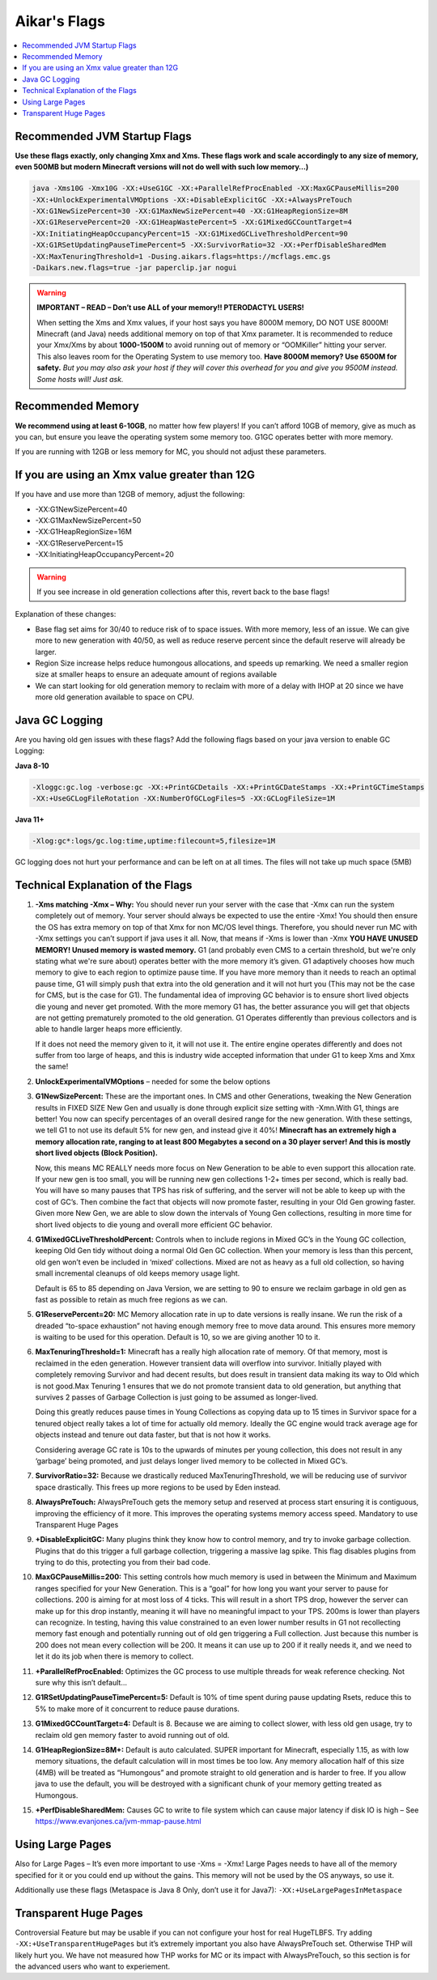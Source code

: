 ===============
Aikar's Flags
===============

.. contents::
   :depth: 1
   :local:


Recommended JVM Startup Flags
=================================================================

**Use these flags exactly, only changing Xmx and Xms. These flags work and scale accordingly to any size of memory, even 500MB but modern Minecraft versions will not do well with such low memory…)**

.. code-block:: bash

   java -Xms10G -Xmx10G -XX:+UseG1GC -XX:+ParallelRefProcEnabled -XX:MaxGCPauseMillis=200 
   -XX:+UnlockExperimentalVMOptions -XX:+DisableExplicitGC -XX:+AlwaysPreTouch 
   -XX:G1NewSizePercent=30 -XX:G1MaxNewSizePercent=40 -XX:G1HeapRegionSize=8M 
   -XX:G1ReservePercent=20 -XX:G1HeapWastePercent=5 -XX:G1MixedGCCountTarget=4 
   -XX:InitiatingHeapOccupancyPercent=15 -XX:G1MixedGCLiveThresholdPercent=90 
   -XX:G1RSetUpdatingPauseTimePercent=5 -XX:SurvivorRatio=32 -XX:+PerfDisableSharedMem 
   -XX:MaxTenuringThreshold=1 -Dusing.aikars.flags=https://mcflags.emc.gs 
   -Daikars.new.flags=true -jar paperclip.jar nogui


.. warning::
   **IMPORTANT – READ – Don’t use ALL of your memory!! PTERODACTYL USERS!**

   When setting the Xms and Xmx values, if your host says you have 8000M memory, DO NOT USE 8000M! Minecraft (and Java) needs additional memory on top of that Xmx parameter. 
   It is recommended to reduce your Xmx/Xms by about **1000-1500M** to avoid running out of memory or “OOMKiller” hitting your server. 
   This also leaves room for the Operating System to use memory too.
   **Have 8000M memory? Use 6500M for safety.** *But you may also ask your host if they will cover this overhead for you and give you 9500M instead. Some hosts will! Just ask.*

Recommended Memory
==================

**We recommend using at least 6-10GB**, no matter how few players! If you can’t afford 10GB of memory, give as much as you can, 
but ensure you leave the operating system some memory too. G1GC operates better with more memory.

If you are running with 12GB or less memory for MC, you should not adjust these parameters.

If you are using an Xmx value greater than 12G
==============================================

If you have and use more than 12GB of memory, adjust the following:

* -XX:G1NewSizePercent=40
* -XX:G1MaxNewSizePercent=50
* -XX:G1HeapRegionSize=16M
* -XX:G1ReservePercent=15
* -XX:InitiatingHeapOccupancyPercent=20

.. warning::
   If you see increase in old generation collections after this, revert back to the base flags!

Explanation of these changes:

* Base flag set aims for 30/40 to reduce risk of to space issues. With more memory, less of an issue. 
  We can give more to new generation with 40/50, as well as reduce reserve percent since the default reserve will already be larger.
* Region Size increase helps reduce humongous allocations, and speeds up remarking. We need a smaller region size at smaller heaps to ensure an adequate amount of regions available
* We can start looking for old generation memory to reclaim with more of a delay with IHOP at 20 since we have more old generation available to space on CPU.

Java GC Logging
===============

Are you having old gen issues with these flags? Add the following flags based on your java version to enable GC Logging:

**Java 8-10**

.. code-block:: bash

   -Xloggc:gc.log -verbose:gc -XX:+PrintGCDetails -XX:+PrintGCDateStamps -XX:+PrintGCTimeStamps 
   -XX:+UseGCLogFileRotation -XX:NumberOfGCLogFiles=5 -XX:GCLogFileSize=1M

**Java 11+**

.. code-block:: bash

   -Xlog:gc*:logs/gc.log:time,uptime:filecount=5,filesize=1M

GC logging does not hurt your performance and can be left on at all times. The files will not take up much space (5MB)


Technical Explanation of the Flags
===================================

#. **-Xms matching -Xmx – Why:** You should never run your server with the case that -Xmx can run the system completely out of memory. 
   Your server should always be expected to use the entire -Xmx! You should then ensure the OS has extra memory on top of that Xmx for non MC/OS level things. 
   Therefore, you should never run MC with -Xmx settings you can’t support if java uses it all. Now, that means if -Xms is lower than -Xmx 
   **YOU HAVE UNUSED MEMORY! Unused memory is wasted memory.** G1 (and probably even CMS to a certain threshold, but we're only stating what we're sure about) 
   operates better with the more memory it’s given. G1 adaptively chooses how much memory to give to each region to optimize pause time. If you have more 
   memory than it needs to reach an optimal pause time, G1 will simply push that extra into the old generation and it will not hurt you 
   (This may not be the case for CMS, but is the case for G1). The fundamental idea of improving GC behavior is to ensure short lived objects die young and 
   never get promoted. With the more memory G1 has, the better assurance you will get that objects are not getting prematurely promoted to the old generation. 
   G1 Operates differently than previous collectors and is able to handle larger heaps more efficiently. 

   If it does not need the memory given to it, it will not use it. The entire engine operates differently and does not suffer from too large of heaps, 
   and this is industry wide accepted information that under G1 to keep Xms and Xmx the same!

#. **UnlockExperimentalVMOptions** – needed for some the below options

#. **G1NewSizePercent:** These are the important ones. In CMS and other Generations, tweaking the New Generation results in FIXED SIZE New Gen 
   and usually is done through explicit size setting with -Xmn.With G1, things are better! You now can specify percentages of an overall desired 
   range for the new generation. With these settings, we tell G1 to not use its default 5% for new gen, and instead give it 40%! **Minecraft has 
   an extremely high a memory allocation rate, ranging to at least 800 Megabytes a second on a 30 player server! And this is mostly short lived 
   objects (Block Position).** 

   Now, this means MC REALLY needs more focus on New Generation to be able to even support this allocation rate. If your new gen is too small, 
   you will be running new gen collections 1-2+ times per second, which is really bad. You will have so many pauses that TPS has risk of suffering, 
   and the server will not be able to keep up with the cost of GC’s. Then combine the fact that objects will now promote faster, resulting in your 
   Old Gen growing faster. Given more New Gen, we are able to slow down the intervals of Young Gen collections, resulting in more time for short 
   lived objects to die young and overall more efficient GC behavior.

#. **G1MixedGCLiveThresholdPercent:** Controls when to include regions in Mixed GC’s in the Young GC collection, keeping Old Gen tidy without 
   doing a normal Old Gen GC collection. When your memory is less than this percent, old gen won’t even be included in ‘mixed’ collections. 
   Mixed are not as heavy as a full old collection, so having small incremental cleanups of old keeps memory usage light. 
   
   Default is 65 to 85 depending on Java Version, we are setting to 90 to ensure we reclaim garbage in old gen as fast as possible 
   to retain as much free regions as we can. 

#. **G1ReservePercent=20:** MC Memory allocation rate in up to date versions is really insane. We run the risk of a dreaded 
   “to-space exhaustion” not having enough memory free to move data around. This ensures more memory is waiting to be used 
   for this operation. Default is 10, so we are giving another 10 to it.

#. **MaxTenuringThreshold=1:** Minecraft has a really high allocation rate of memory. Of that memory, most is reclaimed in 
   the eden generation. However transient data will overflow into survivor. Initially played with completely removing Survivor 
   and had decent results, but does result in transient data making its way to Old which is not good.Max Tenuring 1 ensures 
   that we do not promote transient data to old generation, but anything that survives 2 passes of Garbage Collection is just 
   going to be assumed as longer-lived.

   Doing this greatly reduces pause times in Young Collections as copying data up to 15 times in Survivor space for a tenured 
   object really takes a lot of time for actually old memory. Ideally the GC engine would track average age for objects instead 
   and tenure out data faster, but that is not how it works.

   Considering average GC rate is 10s to the upwards of minutes per young collection, this does not result in any ‘garbage’ 
   being promoted, and just delays longer lived memory to be collected in Mixed GC’s.

#. **SurvivorRatio=32:** Because we drastically reduced MaxTenuringThreshold, we will be reducing use of survivor space drastically. 
   This frees up more regions to be used by Eden instead.

#. **AlwaysPreTouch:** AlwaysPreTouch gets the memory setup and reserved at process start ensuring it is contiguous, improving 
   the efficiency of it more. This improves the operating systems memory access speed. Mandatory to use Transparent Huge Pages

#. **+DisableExplicitGC:** Many plugins think they know how to control memory, and try to invoke garbage collection. 
   Plugins that do this trigger a full garbage collection, triggering a massive lag spike. This flag disables plugins 
   from trying to do this, protecting you from their bad code.

#. **MaxGCPauseMillis=200:** This setting controls how much memory is used in between the Minimum and Maximum ranges 
   specified for your New Generation. This is a “goal” for how long you want your server to pause for collections. 
   200 is aiming for at most loss of 4 ticks. This will result in a short TPS drop, however the server can make up 
   for this drop instantly, meaning it will have no meaningful impact to your TPS. 200ms is lower than players can 
   recognize. In testing, having this value constrained to an even lower number results in G1 not recollecting memory 
   fast enough and potentially running out of old gen triggering a Full collection. Just because this number is 200 does 
   not mean every collection will be 200. It means it can use up to 200 if it really needs it, and we need to let it do 
   its job when there is memory to collect.

#. **+ParallelRefProcEnabled:** Optimizes the GC process to use multiple threads for weak reference checking. Not sure 
   why this isn’t default… 

#. **G1RSetUpdatingPauseTimePercent=5:** Default is 10% of time spent during pause updating Rsets, reduce this to 5% 
   to make more of it concurrent to reduce pause durations.

#. **G1MixedGCCountTarget=4:** Default is 8. Because we are aiming to collect slower, with less old gen usage, 
   try to reclaim old gen memory faster to avoid running out of old.

#. **G1HeapRegionSize=8M+:** Default is auto calculated. SUPER important for Minecraft, especially 1.15, as 
   with low memory situations, the default calculation will in most times be too low. Any memory allocation half 
   of this size (4MB) will be treated as “Humongous” and promote straight to old generation and is harder to free. 
   If you allow java to use the default, you will be destroyed with a significant chunk of your memory getting treated as Humongous.

#. **+PerfDisableSharedMem:** Causes GC to write to file system which can cause major latency if disk IO is high 
   – See `<https://www.evanjones.ca/jvm-mmap-pause.html>`_


Using Large Pages
=================

Also for Large Pages – It’s even more important to use -Xms = -Xmx! Large Pages needs to have all of the memory specified 
for it or you could end up without the gains. This memory will not be used by the OS anyways, so use it.

Additionally use these flags (Metaspace is Java 8 Only, don’t use it for Java7): ``-XX:+UseLargePagesInMetaspace``


Transparent Huge Pages
======================

Controversial Feature but may be usable if you can not configure your host for real HugeTLBFS. 
Try adding ``-XX:+UseTransparentHugePages`` but it’s extremely important you also have AlwaysPreTouch set. 
Otherwise THP will likely hurt you. We have not measured how THP works for MC or its impact with AlwaysPreTouch, 
so this section is for the advanced users who want to experiement.

